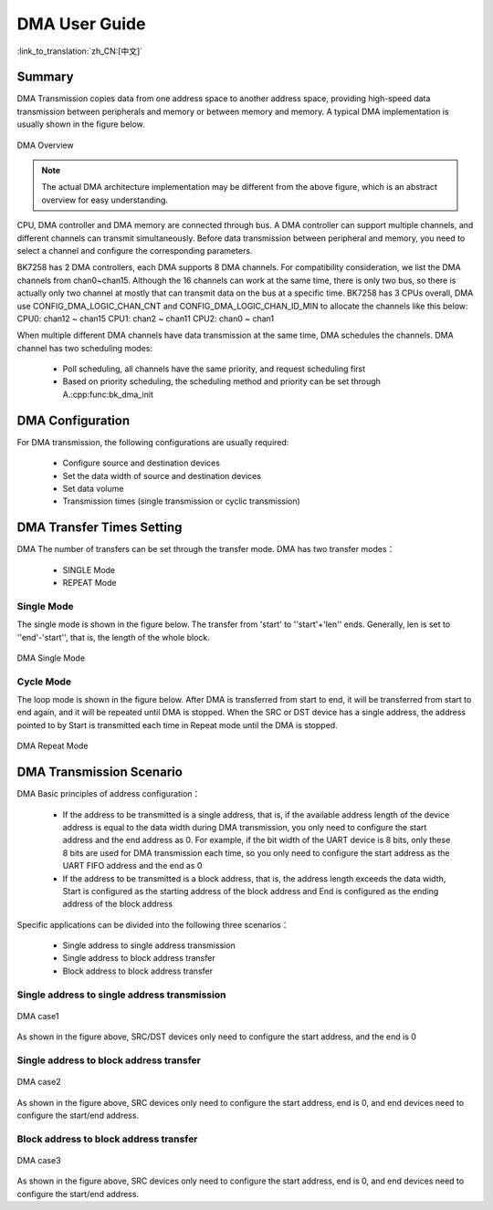 DMA User Guide
=============================================================

:link_to_translation:`zh_CN:[中文]`

Summary
------------------------------------------------------------

DMA Transmission copies data from one address space to another address space, providing high-speed data transmission between peripherals and memory or between memory and memory. 
A typical DMA implementation is usually shown in the figure below.

.. figure:: ../../../_static/dma.png
    :align: center
    :alt: DMA Overview
    :figclass: align-center

    DMA Overview

.. note::
  
  The actual DMA architecture implementation may be different from the above figure, which is an abstract overview for easy understanding.

CPU, DMA controller and DMA memory are connected through bus. A DMA controller can support multiple channels, and different channels can transmit simultaneously. Before data transmission between peripheral and memory, you need to select a channel and configure the corresponding parameters.

BK7258 has 2 DMA controllers, each DMA supports 8 DMA channels. For compatibility consideration, we list the DMA channels from chan0~chan15.
Although the 16 channels can work at the same time, there is only two bus, so there is actually only two channel at mostly that can transmit data on the bus at a specific time.
BK7258 has 3 CPUs overall, DMA use CONFIG_DMA_LOGIC_CHAN_CNT and CONFIG_DMA_LOGIC_CHAN_ID_MIN to allocate the channels like this below:
CPU0: chan12 ~ chan15
CPU1: chan2 ~ chan11
CPU2: chan0 ~ chan1

When multiple different DMA channels have data transmission at the same time, DMA schedules the channels. DMA channel has two scheduling modes:
 
 - Poll scheduling, all channels have the same priority, and request scheduling first
 - Based on priority scheduling, the scheduling method and priority can be set through A.:cpp:func:bk_dma_init
 

DMA Configuration
-----------------------------------------------

For DMA transmission, the following configurations are usually required:
 
 - Configure source and destination devices
 - Set the data width of source and destination devices
 - Set data volume
 - Transmission times (single transmission or cyclic transmission)


DMA Transfer Times Setting
--------------------------------------------------------------

DMA The number of transfers can be set through the transfer mode. DMA has two transfer modes：

 - SINGLE Mode
 - REPEAT Mode

Single Mode
********************************************

The single mode is shown in the figure below. The transfer from 'start' to ''start'+'len'' ends. Generally, len is set to ''end'-'start'', that is, the length of the whole block.

.. figure:: ../../../_static/dma_single.png
    :align: center
    :alt: DMA Single Mode
    :figclass: align-center

    DMA Single Mode

Cycle Mode
********************************************

The loop mode is shown in the figure below. After DMA is transferred from start to end, it will be transferred from start to end again, and it will be repeated until DMA is stopped.
When the SRC or DST device has a single address, the address pointed to by Start is transmitted each time in Repeat mode until the DMA is stopped.

.. figure:: ../../../_static/dma_repeat.png
    :align: center
    :alt: DMA Repeat Mode
    :figclass: align-center

    DMA Repeat Mode


DMA Transmission Scenario
---------------------------------------------

DMA Basic principles of address configuration：

 - If the address to be transmitted is a single address, that is, if the available address length of the device 
   address is equal to the data width during DMA transmission, you only need to configure the start address and 
   the end address as 0. For example, if the bit width of the UART device is 8 bits, only these 8 bits are used 
   for DMA transmission each time, so you only need to configure the start address as the UART FIFO address and 
   the end as 0
 - If the address to be transmitted is a block address, that is, the address length exceeds the data width, 
   Start is configured as the starting address of the block address and End is configured as the ending address 
   of the block address

Specific applications can be divided into the following three scenarios：

 - Single address to single address transmission
 - Single address to block address transfer
 - Block address to block address transfer

Single address to single address transmission
*******************************************************************

.. figure:: ../../../_static/dma_s3.png
    :align: center
    :alt: DMA case1
    :figclass: align-center

    DMA case1

As shown in the figure above, SRC/DST devices only need to configure the start address, and the end is 0

Single address to block address transfer
*********************************************************************

.. figure:: ../../../_static/dma_s2.png
    :align: center
    :alt: DMA case2
    :figclass: align-center

    DMA case2

As shown in the figure above, SRC devices only need to configure the start address, end is 0, 
and end devices need to configure the start/end address.


Block address to block address transfer
*********************************************************************

.. figure:: ../../../_static/dma_s1.png
    :align: center
    :alt: DMA case3
    :figclass: align-center

    DMA case3

As shown in the figure above, SRC devices only need to configure the start address, end is 0, 
and end devices need to configure the start/end address.


